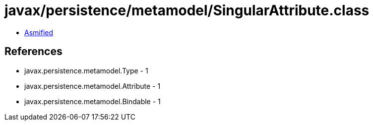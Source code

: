= javax/persistence/metamodel/SingularAttribute.class

 - link:SingularAttribute-asmified.java[Asmified]

== References

 - javax.persistence.metamodel.Type - 1
 - javax.persistence.metamodel.Attribute - 1
 - javax.persistence.metamodel.Bindable - 1
